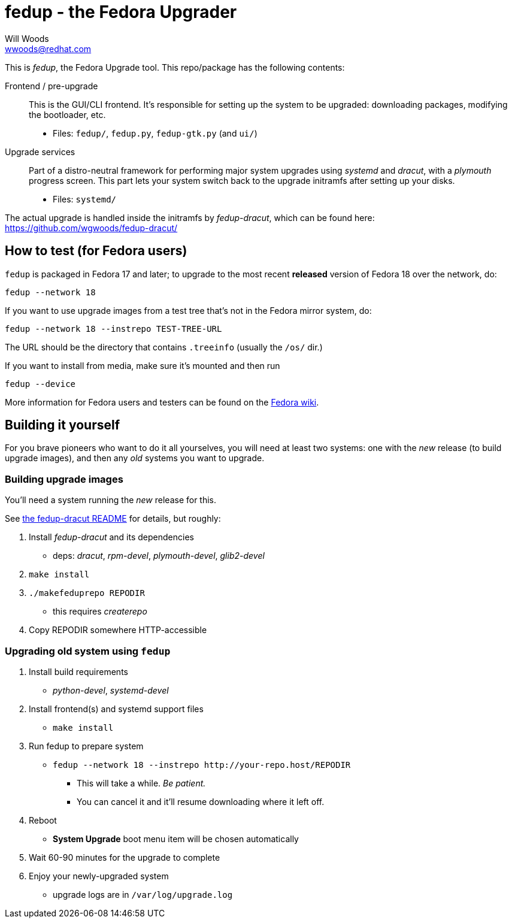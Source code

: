 fedup - the Fedora Upgrader
===========================
Will Woods <wwoods@redhat.com>
:fedup_dracut: https://github.com/wgwoods/fedup-dracut/
:fedup_fedora: http://fedoraproject.org/wiki/FedUp

This is 'fedup', the Fedora Upgrade tool. This repo/package has the following
contents:

Frontend / pre-upgrade::
    This is the GUI/CLI frontend. It's responsible for setting up the system
    to be upgraded: downloading packages, modifying the bootloader, etc.
    * Files: `fedup/`, `fedup.py`, `fedup-gtk.py` (and `ui/`)

Upgrade services::
    Part of a distro-neutral framework for performing major system upgrades
    using 'systemd' and 'dracut', with a 'plymouth' progress screen.
    This part lets your system switch back to the upgrade initramfs after
    setting up your disks.
    * Files: `systemd/`

The actual upgrade is handled inside the initramfs by 'fedup-dracut', which
can be found here: {fedup_dracut}

How to test (for Fedora users)
------------------------------

`fedup` is packaged in Fedora 17 and later; to upgrade to the most recent
*released* version of Fedora 18 over the network, do:

  fedup --network 18

If you want to use upgrade images from a test tree that's not in the Fedora
mirror system, do:

  fedup --network 18 --instrepo TEST-TREE-URL

The URL should be the directory that contains `.treeinfo` (usually the `/os/`
dir.)

If you want to install from media, make sure it's mounted and then run

  fedup --device

More information for Fedora users and testers can be found on the
{fedup_fedora}[Fedora wiki].

Building it yourself
--------------------

For you brave pioneers who want to do it all yourselves, you will need at
least two systems: one with the _new_ release (to build upgrade images), and
then any _old_ systems you want to upgrade.

Building upgrade images
~~~~~~~~~~~~~~~~~~~~~~~
You'll need a system running the _new_ release for this.

See {fedup_dracut}[the fedup-dracut README] for details, but roughly:

. Install 'fedup-dracut' and its dependencies
    * deps: 'dracut', 'rpm-devel', 'plymouth-devel', 'glib2-devel'
. `make install`
. `./makefeduprepo REPODIR`
    * this requires 'createrepo'
. Copy REPODIR somewhere HTTP-accessible

Upgrading old system using `fedup`
~~~~~~~~~~~~~~~~~~~~~~~~~~~~~~~~~~
. Install build requirements
    * 'python-devel', 'systemd-devel'
. Install frontend(s) and systemd support files
    * `make install`
. Run fedup to prepare system
    * `fedup --network 18 --instrepo http://your-repo.host/REPODIR`
    ** This will take a while. _Be patient._
    ** You can cancel it and it'll resume downloading where it left off.
. Reboot
    * *System Upgrade* boot menu item will be chosen automatically
. Wait 60-90 minutes for the upgrade to complete
. Enjoy your newly-upgraded system
    * upgrade logs are in `/var/log/upgrade.log`


// vim: syntax=asciidoc tw=78:
